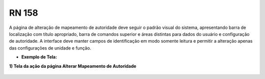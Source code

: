 **RN 158**
==========

A página de alteração de mapeamento de autoridade deve seguir o padrão visual do sistema, apresentando barra de localização com título apropriado, barra de comandos superior e áreas distintas para dados do usuário e configuração de autoridade. A interface deve manter campos de identificação em modo somente leitura e permitir a alteração apenas das configurações de unidade e função.

- **Exemplo de Tela:**

**1) Tela da ação da página Alterar Mapeamento de Autoridade** 
       .. figure:: AlterarAutoridade1.png


